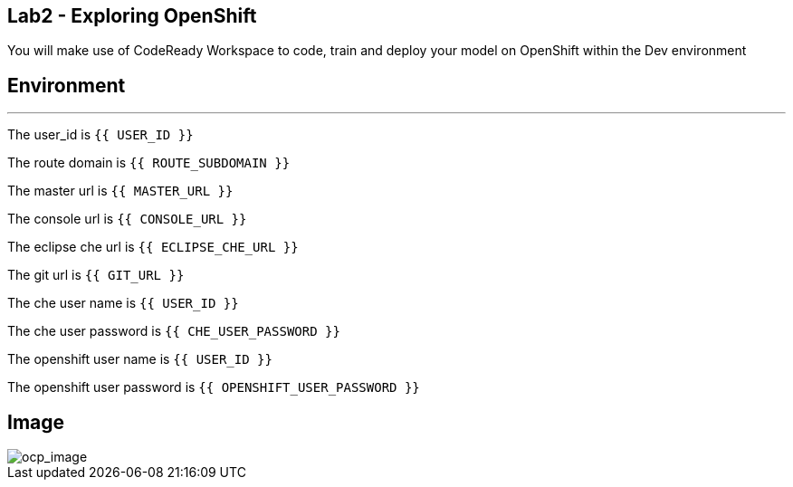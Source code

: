 == Lab2 - Exploring OpenShift

You will make use of CodeReady Workspace to code, train and deploy your
model on OpenShift within the Dev environment

== Environment

'''''

The user_id is `{{ USER_ID }}`

The route domain is `{{ ROUTE_SUBDOMAIN }}`

The master url is `{{  MASTER_URL }}`

The console url is `{{  CONSOLE_URL }}`

The eclipse che url is `{{  ECLIPSE_CHE_URL }}`

The git url is `{{  GIT_URL }}`

The che user name is `{{  USER_ID }}`

The che user password is `{{  CHE_USER_PASSWORD }}`

The openshift user name is `{{  USER_ID }}`

The openshift user password is `{{  OPENSHIFT_USER_PASSWORD }}`

== Image

image::Red-Hat-OpenShift.png[ocp_image]
